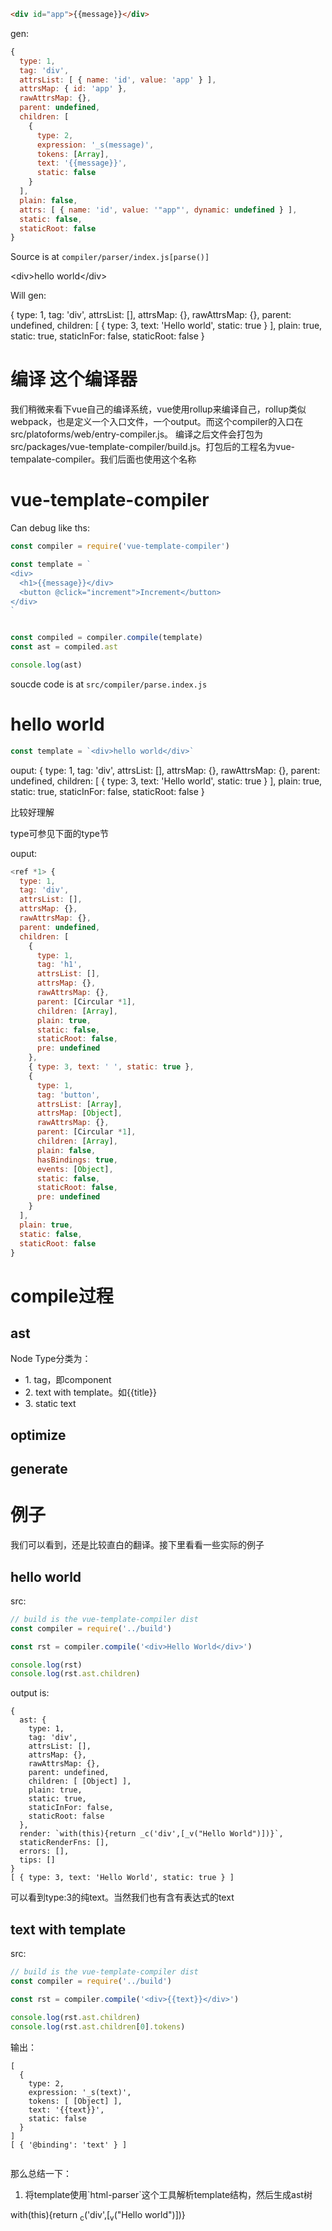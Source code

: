 #+begin_src html
<div id="app">{{message}}</div>
#+end_src

gen:

#+begin_src js
{
  type: 1,
  tag: 'div',
  attrsList: [ { name: 'id', value: 'app' } ],
  attrsMap: { id: 'app' },
  rawAttrsMap: {},
  parent: undefined,
  children: [
    {
      type: 2,
      expression: '_s(message)',
      tokens: [Array],
      text: '{{message}}',
      static: false
    }
  ],
  plain: false,
  attrs: [ { name: 'id', value: '"app"', dynamic: undefined } ],
  static: false,
  staticRoot: false
}
#+end_src

Source is at ~compiler/parser/index.js[parse()]~

<div>hello world</div>

Will gen:

{
  type: 1,
  tag: 'div',
  attrsList: [],
  attrsMap: {},
  rawAttrsMap: {},
  parent: undefined,
  children: [ { type: 3, text: 'Hello world', static: true } ],
  plain: true,
  static: true,
  staticInFor: false,
  staticRoot: false
}



* 编译 这个编译器
我们稍微来看下vue自己的编译系统，vue使用rollup来编译自己，rollup类似webpack，也是定义一个入口文件，一个output。而这个compiler的入口在src/platoforms/web/entry-compiler.js。
编译之后文件会打包为src/packages/vue-template-compiler/build.js。打包后的工程名为vue-tempalate-compiler。我们后面也使用这个名称

* vue-template-compiler
Can debug like ths:

#+begin_src js
const compiler = require('vue-template-compiler')

const template = `
<div>
  <h1>{{message}}</div>
  <button @click="increment">Increment</button>
</div>
`


const compiled = compiler.compile(template)
const ast = compiled.ast

console.log(ast)
#+end_src

soucde code is at ~src/compiler/parse.index.js~

* hello world
#+begin_src js
const template = `<div>hello world</div>`
#+end_src

ouput:
{
  type: 1,
  tag: 'div',
  attrsList: [],
  attrsMap: {},
  rawAttrsMap: {},
  parent: undefined,
  children: [ { type: 3, text: 'Hello world', static: true } ],
  plain: true,
  static: true,
  staticInFor: false,
  staticRoot: false
}

比较好理解

type可参见下面的type节


ouput:
#+begin_src js
<ref *1> {
  type: 1,
  tag: 'div',
  attrsList: [],
  attrsMap: {},
  rawAttrsMap: {},
  parent: undefined,
  children: [
    {
      type: 1,
      tag: 'h1',
      attrsList: [],
      attrsMap: {},
      rawAttrsMap: {},
      parent: [Circular *1],
      children: [Array],
      plain: true,
      static: false,
      staticRoot: false,
      pre: undefined
    },
    { type: 3, text: ' ', static: true },
    {
      type: 1,
      tag: 'button',
      attrsList: [Array],
      attrsMap: [Object],
      rawAttrsMap: {},
      parent: [Circular *1],
      children: [Array],
      plain: false,
      hasBindings: true,
      events: [Object],
      static: false,
      staticRoot: false,
      pre: undefined
    }
  ],
  plain: true,
  static: false,
  staticRoot: false
}
#+end_src


* compile过程

** ast
Node Type分类为：
- 1. tag，即component
- 2. text with template。如{{title}}
- 3. static text


** optimize

** generate

* 例子
我们可以看到，还是比较直白的翻译。接下里看看一些实际的例子

** hello world
src:
#+begin_src js
// build is the vue-template-compiler dist
const compiler = require('../build')

const rst = compiler.compile('<div>Hello World</div>')

console.log(rst)
console.log(rst.ast.children)
#+end_src

output is:
#+begin_src 
{
  ast: {
    type: 1,
    tag: 'div',
    attrsList: [],
    attrsMap: {},
    rawAttrsMap: {},
    parent: undefined,
    children: [ [Object] ],
    plain: true,
    static: true,
    staticInFor: false,
    staticRoot: false
  },
  render: `with(this){return _c('div',[_v("Hello World")])}`,
  staticRenderFns: [],
  errors: [],
  tips: []
}
[ { type: 3, text: 'Hello World', static: true } ]
#+end_src

可以看到type:3的纯text。当然我们也有含有表达式的text


** text with template
src:
#+begin_src js
// build is the vue-template-compiler dist
const compiler = require('../build')

const rst = compiler.compile('<div>{{text}}</div>')

console.log(rst.ast.children)
console.log(rst.ast.children[0].tokens)
#+end_src

输出：
#+begin_src 
[
  {
    type: 2,
    expression: '_s(text)',
    tokens: [ [Object] ],
    text: '{{text}}',
    static: false
  }
]
[ { '@binding': 'text' } ]

#+end_src

那么总结一下：
1. 将template使用`html-parser`这个工具解析template结构，然后生成ast树

with(this){return _c('div',[_v("Hello world")])}
